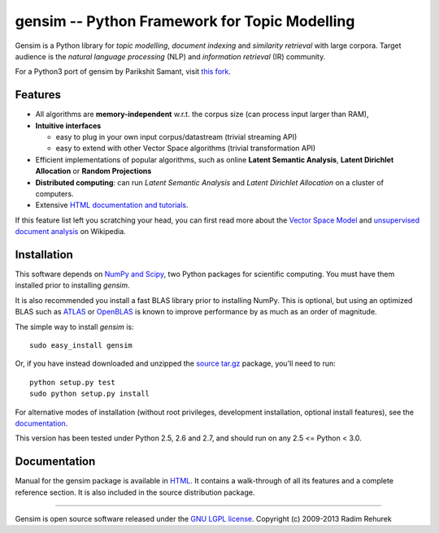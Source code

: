 ==============================================
gensim -- Python Framework for Topic Modelling
==============================================


Gensim is a Python library for *topic modelling*, *document indexing* and *similarity retrieval* with large corpora.
Target audience is the *natural language processing* (NLP) and *information retrieval* (IR) community.

For a Python3 port of gensim by Parikshit Samant, visit `this fork <https://github.com/samantp/gensimPy3>`_.

Features
---------

* All algorithms are **memory-independent** w.r.t. the corpus size (can process input larger than RAM),
* **Intuitive interfaces**

  * easy to plug in your own input corpus/datastream (trivial streaming API)
  * easy to extend with other Vector Space algorithms (trivial transformation API)

* Efficient implementations of popular algorithms, such as online **Latent Semantic Analysis**,
  **Latent Dirichlet Allocation** or **Random Projections**
* **Distributed computing**: can run *Latent Semantic Analysis* and *Latent Dirichlet Allocation* on a cluster of computers.
* Extensive `HTML documentation and tutorials <http://radimrehurek.com/gensim/>`_.


If this feature list left you scratching your head, you can first read more about the `Vector
Space Model <http://en.wikipedia.org/wiki/Vector_space_model>`_ and `unsupervised
document analysis <http://en.wikipedia.org/wiki/Latent_semantic_indexing>`_ on Wikipedia.

Installation
------------

This software depends on `NumPy and Scipy <http://www.scipy.org/Download>`_, two Python packages for scientific computing.
You must have them installed prior to installing `gensim`.

It is also recommended you install a fast BLAS library prior to installing NumPy. This is optional, but using an optimized BLAS such as `ATLAS <http://math-atlas.sourceforge.net/>`_ or `OpenBLAS <http://xianyi.github.io/OpenBLAS/>`_ is known to improve performance by as much as an order of magnitude.

The simple way to install `gensim` is::

    sudo easy_install gensim

Or, if you have instead downloaded and unzipped the `source tar.gz <http://pypi.python.org/pypi/gensim>`_ package,
you'll need to run::

    python setup.py test
    sudo python setup.py install


For alternative modes of installation (without root privileges, development
installation, optional install features), see the `documentation <http://radimrehurek.com/gensim/install.html>`_.

This version has been tested under Python 2.5, 2.6 and 2.7, and should run on any 2.5 <= Python < 3.0.

Documentation
-------------

Manual for the gensim package is available in `HTML <http://radimrehurek.com/gensim/>`_. It
contains a walk-through of all its features and a complete reference section.
It is also included in the source distribution package.

----------------

Gensim is open source software released under the `GNU LGPL license <http://www.gnu.org/licenses/lgpl.html>`_.
Copyright (c) 2009-2013 Radim Rehurek
